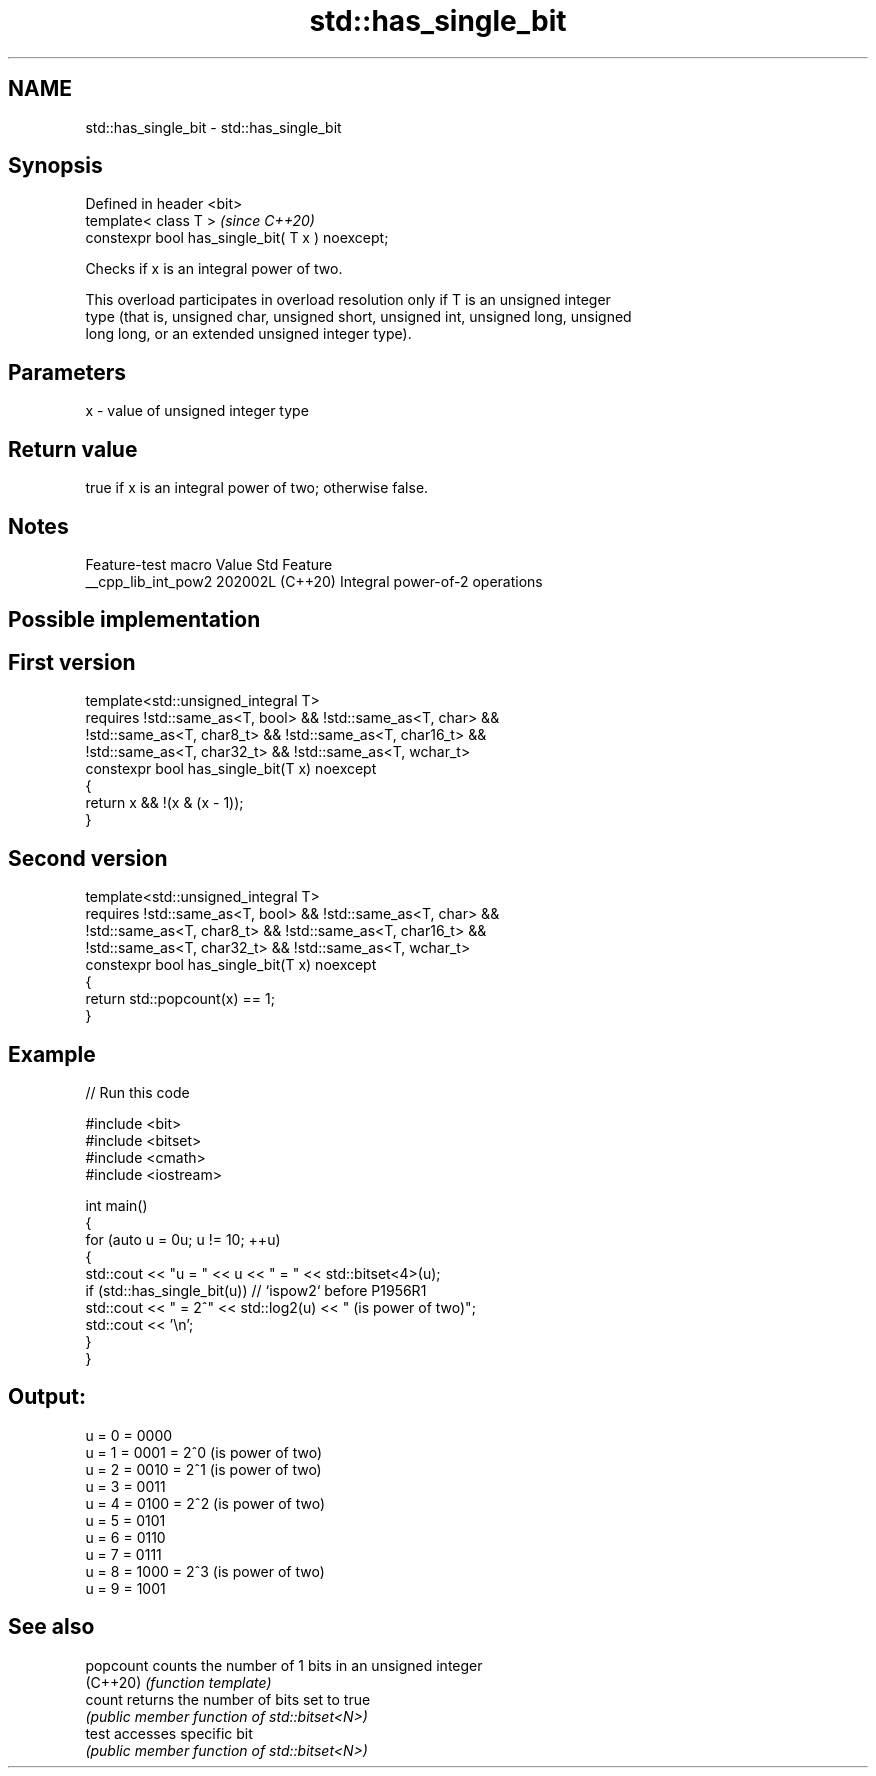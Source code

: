 .TH std::has_single_bit 3 "2024.06.10" "http://cppreference.com" "C++ Standard Libary"
.SH NAME
std::has_single_bit \- std::has_single_bit

.SH Synopsis
   Defined in header <bit>
   template< class T >                             \fI(since C++20)\fP
   constexpr bool has_single_bit( T x ) noexcept;

   Checks if x is an integral power of two.

   This overload participates in overload resolution only if T is an unsigned integer
   type (that is, unsigned char, unsigned short, unsigned int, unsigned long, unsigned
   long long, or an extended unsigned integer type).

.SH Parameters

   x - value of unsigned integer type

.SH Return value

   true if x is an integral power of two; otherwise false.

.SH Notes

   Feature-test macro  Value    Std              Feature
   __cpp_lib_int_pow2 202002L (C++20) Integral power-of-2 operations

.SH Possible implementation

.SH First version
   template<std::unsigned_integral T>
       requires !std::same_as<T, bool> && !std::same_as<T, char> &&
                !std::same_as<T, char8_t> && !std::same_as<T, char16_t> &&
                !std::same_as<T, char32_t> && !std::same_as<T, wchar_t>
   constexpr bool has_single_bit(T x) noexcept
   {
       return x && !(x & (x - 1));
   }
.SH Second version
   template<std::unsigned_integral T>
       requires !std::same_as<T, bool> && !std::same_as<T, char> &&
                !std::same_as<T, char8_t> && !std::same_as<T, char16_t> &&
                !std::same_as<T, char32_t> && !std::same_as<T, wchar_t>
   constexpr bool has_single_bit(T x) noexcept
   {
       return std::popcount(x) == 1;
   }

.SH Example


// Run this code

 #include <bit>
 #include <bitset>
 #include <cmath>
 #include <iostream>

 int main()
 {
     for (auto u = 0u; u != 10; ++u)
     {
         std::cout << "u = " << u << " = " << std::bitset<4>(u);
         if (std::has_single_bit(u)) // `ispow2` before P1956R1
             std::cout << " = 2^" << std::log2(u) << " (is power of two)";
         std::cout << '\\n';
     }
 }

.SH Output:

 u = 0 = 0000
 u = 1 = 0001 = 2^0 (is power of two)
 u = 2 = 0010 = 2^1 (is power of two)
 u = 3 = 0011
 u = 4 = 0100 = 2^2 (is power of two)
 u = 5 = 0101
 u = 6 = 0110
 u = 7 = 0111
 u = 8 = 1000 = 2^3 (is power of two)
 u = 9 = 1001

.SH See also

   popcount counts the number of 1 bits in an unsigned integer
   (C++20)  \fI(function template)\fP
   count    returns the number of bits set to true
            \fI(public member function of std::bitset<N>)\fP
   test     accesses specific bit
            \fI(public member function of std::bitset<N>)\fP
